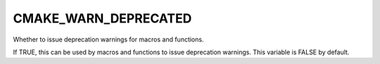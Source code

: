 CMAKE_WARN_DEPRECATED
---------------------

Whether to issue deprecation warnings for macros and functions.

If TRUE, this can be used by macros and functions to issue deprecation
warnings.  This variable is FALSE by default.
